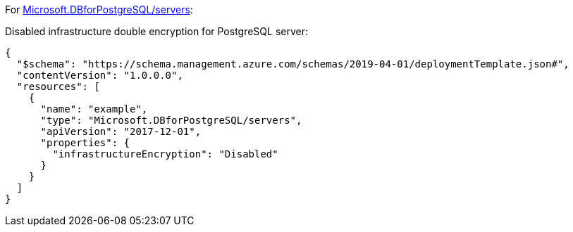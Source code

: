 For https://learn.microsoft.com/en-us/azure/templates/microsoft.dbforpostgresql/2017-12-01/servers[Microsoft.DBforPostgreSQL/servers]:

Disabled infrastructure double encryption for PostgreSQL server:
[source,json,diff-id=701,diff-type=noncompliant]
----
{
  "$schema": "https://schema.management.azure.com/schemas/2019-04-01/deploymentTemplate.json#",
  "contentVersion": "1.0.0.0",
  "resources": [
    {
      "name": "example",
      "type": "Microsoft.DBforPostgreSQL/servers",
      "apiVersion": "2017-12-01",
      "properties": {
        "infrastructureEncryption": "Disabled"
      }
    }
  ]
}
----
